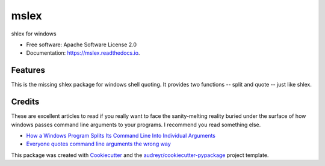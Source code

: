 =====
mslex
=====


.. image:: https://img.shields.io/pypi/v/mslex.svg
        :target: https://pypi.python.org/pypi/mslex

.. image:: https://img.shields.io/travis/smoofra/mslex.svg
        :target: https://travis-ci.org/smoofra/mslex

.. image:: https://readthedocs.org/projects/mslex/badge/?version=latest
        :target: https://mslex.readthedocs.io/en/latest/?badge=latest
        :alt: Documentation Status


shlex for windows

* Free software: Apache Software License 2.0
* Documentation: https://mslex.readthedocs.io.

Features
--------

This is the missing shlex package for windows shell quoting.   It provides two
functions -- split and quote -- just like shlex.


Credits
-------

These are excellent articles to read if you really want to face the
sanity-melting reality buried under the surface of how windows passes command
line arguments to your programs.   I recommend you read something else.

* `How a Windows Program Splits Its Command Line Into Individual Arguments`_

* `Everyone quotes command line arguments the wrong way`_

.. _`How a Windows Program Splits Its Command Line Into Individual Arguments`:
  http://www.windowsinspired.com/how-a-windows-programs-splits-its-command-line-into-individual-arguments/

.. _`Everyone quotes command line arguments the wrong way`:
  https://blogs.msdn.microsoft.com/twistylittlepassagesallalike/2011/04/23/everyone-quotes-command-line-arguments-the-wrong-way/

This package was created with Cookiecutter_ and the `audreyr/cookiecutter-pypackage`_ project template.

.. _Cookiecutter: https://github.com/audreyr/cookiecutter
.. _`audreyr/cookiecutter-pypackage`: https://github.com/audreyr/cookiecutter-pypackage
